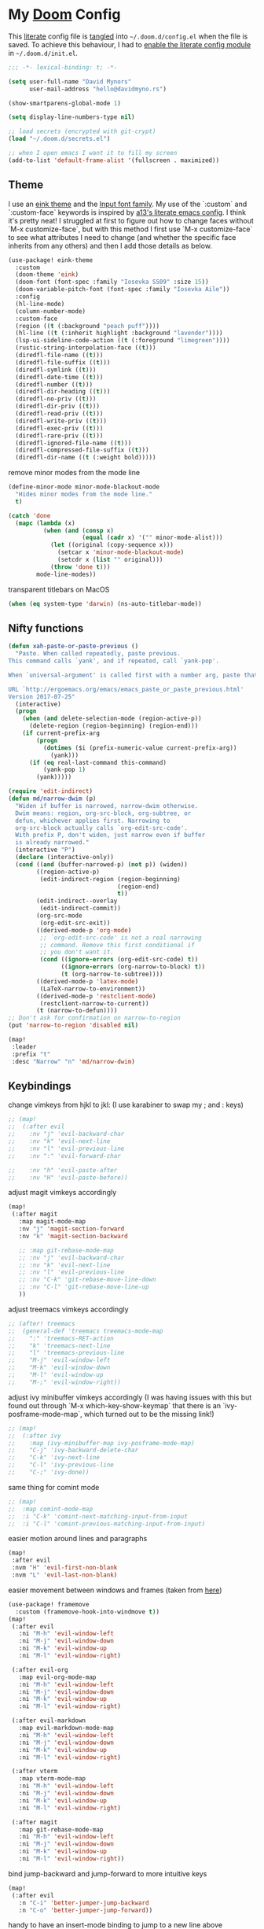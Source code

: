 * My [[https://github.com/hlissner/doom-emacs][Doom]] Config
This [[https://en.wikipedia.org/wiki/Literate_programming][literate]] config file is [[https://orgmode.org/manual/Extracting-source-code.html][tangled]] into =~/.doom.d/config.el= when the file is
saved. To achieve this behaviour, I had to [[https://github.com/idmyn/dotfiles/commit/42ea6a64575565c1e9c9807e359d80161ab8fb91][enable the literate config module]] in
=~/.doom.d/init.el=.

#+BEGIN_SRC emacs-lisp
;;; -*- lexical-binding: t; -*-

(setq user-full-name "David Mynors"
      user-mail-address "hello@davidmyno.rs")

(show-smartparens-global-mode 1)

(setq display-line-numbers-type nil)

;; load secrets (encrypted with git-crypt)
(load "~/.doom.d/secrets.el")

;; when I open emacs I want it to fill my screen
(add-to-list 'default-frame-alist '(fullscreen . maximized))
#+END_SRC

** Theme
I use an [[https://github.com/maio/eink-emacs][eink theme]] and the [[https://input.fontbureau.com][Input font family]]. My use of the `:custom` and
`:custom-face` keywords is inspired by [[https://github.com/a13/emacs.d][a13's literate emacs config]]. I think it's
pretty neat! I struggled at first to figure out how to change faces without `M-x
customize-face`, but with this method I first use `M-x customize-face` to see
what attributes I need to change (and whether the specific face inherits from
any others) and then I add those details as below.
#+BEGIN_SRC emacs-lisp
(use-package! eink-theme
  :custom
  (doom-theme 'eink)
  (doom-font (font-spec :family "Iosevka SS09" :size 15))
  (doom-variable-pitch-font (font-spec :family "Iosevka Aile"))
  :config
  (hl-line-mode)
  (column-number-mode)
  :custom-face
  (region ((t (:background "peach puff"))))
  (hl-line ((t (:inherit highlight :background "lavender"))))
  (lsp-ui-sideline-code-action ((t (:foreground "limegreen"))))
  (rustic-string-interpolation-face ((t)))
  (diredfl-file-name ((t)))
  (diredfl-file-suffix ((t)))
  (diredfl-symlink ((t)))
  (diredfl-date-time ((t)))
  (diredfl-number ((t)))
  (diredfl-dir-heading ((t)))
  (diredfl-no-priv ((t)))
  (diredfl-dir-priv ((t)))
  (diredfl-read-priv ((t)))
  (diredfl-write-priv ((t)))
  (diredfl-exec-priv ((t)))
  (diredfl-rare-priv ((t)))
  (diredfl-ignored-file-name ((t)))
  (diredfl-compressed-file-suffix ((t)))
  (diredfl-dir-name ((t (:weight bold)))))
#+END_SRC
remove minor modes from the mode line
#+BEGIN_SRC emacs-lisp
(define-minor-mode minor-mode-blackout-mode
  "Hides minor modes from the mode line."
  t)

(catch 'done
  (mapc (lambda (x)
          (when (and (consp x)
                     (equal (cadr x) '("" minor-mode-alist)))
            (let ((original (copy-sequence x)))
              (setcar x 'minor-mode-blackout-mode)
              (setcdr x (list "" original)))
            (throw 'done t)))
        mode-line-modes))
#+END_SRC
transparent titlebars on MacOS
#+BEGIN_SRC emacs-lisp
(when (eq system-type 'darwin) (ns-auto-titlebar-mode))
#+END_SRC

** Nifty functions
#+BEGIN_SRC emacs-lisp
(defun xah-paste-or-paste-previous ()
  "Paste. When called repeatedly, paste previous.
This command calls `yank', and if repeated, call `yank-pop'.

When `universal-argument' is called first with a number arg, paste that many times.

URL `http://ergoemacs.org/emacs/emacs_paste_or_paste_previous.html'
Version 2017-07-25"
  (interactive)
  (progn
    (when (and delete-selection-mode (region-active-p))
      (delete-region (region-beginning) (region-end)))
    (if current-prefix-arg
        (progn
          (dotimes ($i (prefix-numeric-value current-prefix-arg))
            (yank)))
      (if (eq real-last-command this-command)
          (yank-pop 1)
        (yank)))))

(require 'edit-indirect)
(defun md/narrow-dwim (p)
  "Widen if buffer is narrowed, narrow-dwim otherwise.
  Dwim means: region, org-src-block, org-subtree, or
  defun, whichever applies first. Narrowing to
  org-src-block actually calls `org-edit-src-code'.
  With prefix P, don't widen, just narrow even if buffer
  is already narrowed."
  (interactive "P")
  (declare (interactive-only))
  (cond ((and (buffer-narrowed-p) (not p)) (widen))
        ((region-active-p)
         (edit-indirect-region (region-beginning)
                               (region-end)
                               t))
        (edit-indirect--overlay
         (edit-indirect-commit))
        (org-src-mode
         (org-edit-src-exit))
        ((derived-mode-p 'org-mode)
         ;; `org-edit-src-code' is not a real narrowing
         ;; command. Remove this first conditional if
         ;; you don't want it.
         (cond ((ignore-errors (org-edit-src-code) t))
               ((ignore-errors (org-narrow-to-block) t))
               (t (org-narrow-to-subtree))))
        ((derived-mode-p 'latex-mode)
         (LaTeX-narrow-to-environment))
        ((derived-mode-p 'restclient-mode)
         (restclient-narrow-to-current))
        (t (narrow-to-defun))))
;; Don't ask for confirmation on narrow-to-region
(put 'narrow-to-region 'disabled nil)

(map!
 :leader
 :prefix "t"
 :desc "Narrow" "n" 'md/narrow-dwim)
#+END_SRC

** Keybindings
change vimkeys from hjkl to jkl: (I use karabiner to swap my ; and : keys)
#+BEGIN_SRC emacs-lisp
;; (map!
;;  (:after evil
;;    :nv "j" 'evil-backward-char
;;    :nv "k" 'evil-next-line
;;    :nv "l" 'evil-previous-line
;;    :nv ":" 'evil-forward-char

;;    :nv "h" 'evil-paste-after
;;    :nv "H" 'evil-paste-before))
#+END_SRC
adjust magit vimkeys accordingly
#+BEGIN_SRC emacs-lisp
(map!
 (:after magit
   :map magit-mode-map
   :nv "j" 'magit-section-forward
   :nv "k" 'magit-section-backward

   ;; :map git-rebase-mode-map
   ;; :nv "j" 'evil-backward-char
   ;; :nv "k" 'evil-next-line
   ;; :nv "l" 'evil-previous-line
   ;; :nv "C-k" 'git-rebase-move-line-down
   ;; :nv "C-l" 'git-rebase-move-line-up
   ))
#+END_SRC
adjust treemacs vimkeys accordingly
#+BEGIN_SRC emacs-lisp
;; (after! treemacs
;;  (general-def 'treemacs treemacs-mode-map
;;    ":" 'treemacs-RET-action
;;    "k" 'treemacs-next-line
;;    "l" 'treemacs-previous-line
;;    "M-j" 'evil-window-left
;;    "M-k" 'evil-window-down
;;    "M-l" 'evil-window-up
;;    "M-;" 'evil-window-right))
#+END_SRC
adjust ivy minibuffer vimkeys accordingly (I was having issues with this but
found out through `M-x which-key-show-keymap` that there is an
`ivy-posframe-mode-map`, which turned out to be the missing link!)
#+BEGIN_SRC emacs-lisp
;; (map!
;;  (:after ivy
;;    :map (ivy-minibuffer-map ivy-posframe-mode-map)
;;    "C-j" 'ivy-backward-delete-char
;;    "C-k" 'ivy-next-line
;;    "C-l" 'ivy-previous-line
;;    "C-;" 'ivy-done))
#+END_SRC
same thing for comint mode
#+BEGIN_SRC emacs-lisp
;; (map!
;;  :map comint-mode-map
;;  :i "C-k" 'comint-next-matching-input-from-input
;;  :i "C-l" 'comint-previous-matching-input-from-input)
#+END_SRC
easier motion around lines and paragraphs
#+BEGIN_SRC emacs-lisp
(map!
 :after evil
 :nvm "H" 'evil-first-non-blank
 :nvm "L" 'evil-last-non-blank)
#+END_SRC
easier movement between windows and frames (taken from [[https://github.com/Brettm12345/doom-emacs-literate-config/blob/master/config.org#easy-window-navigation][here]])
#+BEGIN_SRC emacs-lisp
(use-package! framemove
  :custom (framemove-hook-into-windmove t))
(map!
 (:after evil
   :ni "M-h" 'evil-window-left
   :ni "M-j" 'evil-window-down
   :ni "M-k" 'evil-window-up
   :ni "M-l" 'evil-window-right)

 (:after evil-org
   :map evil-org-mode-map
   :ni "M-h" 'evil-window-left
   :ni "M-j" 'evil-window-down
   :ni "M-k" 'evil-window-up
   :ni "M-l" 'evil-window-right)

 (:after evil-markdown
   :map evil-markdown-mode-map
   :ni "M-h" 'evil-window-left
   :ni "M-j" 'evil-window-down
   :ni "M-k" 'evil-window-up
   :ni "M-l" 'evil-window-right)

 (:after vterm
   :map vterm-mode-map
   :ni "M-h" 'evil-window-left
   :ni "M-j" 'evil-window-down
   :ni "M-k" 'evil-window-up
   :ni "M-l" 'evil-window-right)

 (:after magit
   :map git-rebase-mode-map
   :ni "M-h" 'evil-window-left
   :ni "M-j" 'evil-window-down
   :ni "M-k" 'evil-window-up
   :ni "M-l" 'evil-window-right))
#+END_SRC
bind jump-backward and jump-forward to more intuitive keys
#+BEGIN_SRC emacs-lisp
(map!
 (:after evil
   :n "C-i" 'better-jumper-jump-backward
   :n "C-o" 'better-jumper-jump-forward))
#+END_SRC
handy to have an insert-mode binding to jump to a new line above
#+BEGIN_SRC emacs-lisp
(map!
 (:after evil
   :i "C-o" '+default/newline-above))
#+END_SRC
restore original emacs binding for paste, `save-buffer`, `delete-char`
#+BEGIN_SRC emacs-lisp
(map!
 (:after evil
   :map global-map
   :i "C-y" 'xah-paste-or-paste-previous
   :i "C-d" 'delete-char
   :i "C-x C-s" 'save-buffer)

 (:after evil-org
   :map evil-org-mode-map
   :i "C-d" 'delete-char))
#+END_SRC
only use text-scale-increase and text-scale-decrease to change font size (bound by default
to C-- and C-=)
#+BEGIN_SRC emacs-lisp
(map!
 "s--" 'text-scale-decrease
 "s-=" 'text-scale-increase)
#+END_SRC
fix "#" input on UK MacBook keyboard
#+BEGIN_SRC emacs-lisp
(cond
 ((string-equal system-type "darwin")
  (progn
    (map!
     "M-3" (lambda () (interactive) (insert "#")))
    )))
#+END_SRC

** Evil
tweak a couple of evil behaviours
#+BEGIN_SRC emacs-lisp
(after! evil
  (setq evil-insert-state-map (make-sparse-keymap)) ; emacs bindings in evil insert state
  (define-key evil-insert-state-map (kbd "<escape>") 'evil-normal-state)
  (setq evil-split-window-below t)
  (setq evil-vsplit-window-right t)
  (setq evil-insert-state-message nil)
  (setq +evil-want-o/O-to-continue-comments nil)
  (advice-remove #'newline-and-indent #'+default--newline-indent-and-continue-comments-a))
#+END_SRC
evil-multiedit bindings
#+BEGIN_SRC emacs-lisp
(map!
 :after evil
 :n "C-j" 'evil-multiedit-match-symbol-and-next
 :n "C-k" 'evil-multiedit-match-symbol-and-prev)
#+END_SRC
unbind evil-surround from S
#+BEGIN_SRC emacs-lisp
(map!
 :after evil
 :map evil-surround-mode-map
 :v "S" 'evil-snipe-S)
#+END_SRC
Make "ciq" operate with the nearest quotes of any type on the same line in evil normal mode
source: https://discord.com/channels/406534637242810369/695450585758957609/759868990909841438
#+BEGIN_SRC emacs-lisp
(after! evil
  (require 'evil-textobj-anyblock)
  (evil-define-text-object my-evil-textobj-anyblock-inner-quote
    (count &optional beg end type)
    "Select the closest outer quote."
    (let ((evil-textobj-anyblock-blocks
           '(("'" . "'")
             ("\"" . "\"")
             ("`" . "`")
             ("“" . "”"))))
      (evil-textobj-anyblock--make-textobj beg end type count nil)))

  (evil-define-text-object my-evil-textobj-anyblock-a-quote
    (count &optional beg end type)
    "Select the closest outer quote."
    (let ((evil-textobj-anyblock-blocks
           '(("'" . "'")
             ("\"" . "\"")
             ("`" . "`")
             ("“" . "”"))))
      (evil-textobj-anyblock--make-textobj beg end type count t)))

  (define-key evil-inner-text-objects-map "q" 'my-evil-textobj-anyblock-inner-quote)
  (define-key evil-outer-text-objects-map "q" 'my-evil-textobj-anyblock-a-quote))
#+END_SRC
** Search
*** Ivy
instruct ivy-posframe to appear right under cursor with no border
#+BEGIN_SRC emacs-lisp
(after! ivy-posframe
    (setq ivy-posframe-display-functions-alist '((t . ivy-posframe-display-at-point)))
    (setq ivy-posframe-border-width 0))
#+END_SRC
exceptions to the fuzzy search rule set in init.el
#+BEGIN_SRC emacs-lisp
(after! ivy
  (setq ivy-re-builders-alist
        '((counsel-imenu . ivy--regex-plus)
          (t . ivy--regex-fuzzy))))
#+END_SRC
add some rules to exclude buffers from search
#+BEGIN_SRC emacs-lisp
(after! ivy
  ;; I don't want to see dired or magit buffers
        (push (lambda (buffer)
          (with-current-buffer buffer
            (-any? #'derived-mode-p '(dired-mode magit-mode)))) ivy-ignore-buffers)

  ;; I don't want to see auxiliary buffers
  (dolist (regexp '("^\\*"))
    (push regexp ivy-ignore-buffers)))
#+END_SRC
*** Ripgrep
adjust the size of the deadgrep buffer, give it a sensible keybinding, and use projectile root
#+BEGIN_SRC emacs-lisp
(set-popup-rule! "^\\*deadgrep" :size 0.4)
(map!
 :leader
 :prefix "s"
 :desc "Search project" "p" 'deadgrep)

(after! deadgrep
  (defun deadgrep--project-root ()
    "Guess the project root of the given FILE-PATH."
    (let ((root default-directory)
          (project (projectile-project-root)))
      (when project
        (setq root project))
      (when root
        (deadgrep--lookup-override root)))))
#+END_SRC
*** Dash
#+BEGIN_SRC emacs-lisp
(map! :n "D" 'dash-at-point)
#+END_SRC
** Company
I tend to find the company auto-complete popup quite intrusive, so I disable it
globally. I do occasionaly find it useful, though, so I have a toggle mapped to
"SPC t c".
#+BEGIN_SRC emacs-lisp
(global-company-mode -1)
(after! company
  (add-to-list 'company-global-modes 'sh-mode t)
  (add-to-list 'company-global-modes 'eshell-mode t)
  (add-to-list 'company-global-modes 'js2-mode t)
  (add-to-list 'company-global-modes 'org-mode t)
  (add-to-list 'company-global-modes 'markdown-mode t))

(setq company-idle-delay 0)

(map! :leader
        :prefix "t"
        :desc "Company" "c" 'company-mode)
#+END_SRC
** Eldoc
I want to eldoc disabled in most modes
#+BEGIN_SRC emacs-lisp
(global-eldoc-mode -1)
(remove-hook 'org-mode-hook #'org-eldoc-load)
#+END_SRC
** Org
#+BEGIN_SRC emacs-lisp
(setq org-directory "~/Dropbox/org")
(setq org-imenu-depth 10)
#+END_SRC
*** Keybindings
#+BEGIN_SRC emacs-lisp
(map!
 :after evil-org
 :map evil-org-mode-map
 :ni "C-h" 'org-metaleft
 :ni "C-l" 'org-metaright)
#+END_SRC
** Eshell
*** Keybindings
adjust history navigation bindings to match my adjusted vimkeys, and add
bindings to move between windows
#+BEGIN_SRC emacs-lisp
(defun eshell-setup-keys() ; implementation inspired by evil-collection
  "Set up `evil' bindings for `eshell'."
  (map!
   :map eshell-mode-map
   :i "C-j" 'eshell-next-matching-input-from-input
   :i "C-k" 'eshell-previous-matching-input-from-input
   ;:i "C-;" 'eshell-send-input

   :ni "M-h" 'evil-window-left
   :ni "M-j" 'evil-window-down
   :ni "M-k" 'evil-window-up
   :ni "M-l" 'evil-window-right))
(add-hook 'eshell-first-time-mode-hook 'eshell-setup-keys)
#+END_SRC
*** Aliases
#+BEGIN_SRC emacs-lisp
(set-eshell-alias!
 "e" "find-file $1"
 "git" "hub $*"
 "doom" "~/.emacs.d/bin/doom $1")
#+END_SRC
*** eshell-z
[[https://github.com/xuchunyang/eshell-z][eshell-z]] is an emacs port of [[https://github.com/rupa/z][z]], which "keeps track of where you’ve been and how
many commands you invoke there, and provides a convenient way to jump to the
directories you actually use". I also have [[https://github.com/idmyn/dotfiles/blob/53fc9e60f8b9eeafce3fa36df88dfd3424d30198/shell/.zsh_plugins.txt#L1][it]] [[https://github.com/idmyn/dotfiles/blob/53fc9e60f8b9eeafce3fa36df88dfd3424d30198/shell/.zshrc#L10][installed]] in my zsh config (via
[[https://getantibody.github.io][antibody]]) and both installations share the same data file, which is pretty
sweet. I had it configured here but later found out that it's already [[https://github.com/hlissner/doom-emacs/blob/f3a75004e07b847c7d0efc8b38885297a081a828/modules/term/eshell/config.el#L172][included
in doom]] by default!
*** Other settings
tell CLI applications that it's ok to dump really long output into the buffer
#+BEGIN_SRC emacs-lisp
(setenv "PAGER" "cat")
#+END_SRC

** Dired
#+BEGIN_SRC emacs-lisp
(map!
 :leader
 :prefix "f"
 :desc "Browse files" "d" 'dired-jump)

(after! dired
  (add-hook 'dired-mode-hook #'dired-show-readme-mode)

  (map!
   :map dired-mode-map
   :n "h" 'dired-up-directory
   :n "j" 'dired-next-line
   :n "k" 'dired-previous-line
   :n "l" 'dired-find-file

   :n "/" 'dired-narrow
   :n "r" 'revert-buffer

   :n "g" 'dired-git-info-mode
   :n "W" 'wdired-change-to-wdired-mode))
#+END_SRC
** Olivetti
[[https://github.com/rnkn/olivetti][Olivetti]] is "a simple Emacs minor mode for a nice writing environment".
#+BEGIN_SRC emacs-lisp
(map!
 :leader
 :prefix "t"
 :desc "Olivetti" "o" 'olivetti-mode)
(setq olivetti-body-width 85)
(add-hook 'olivetti-mode-hook (lambda () (markdown-toggle-url-hiding 1)))
#+END_SRC
** Ebuku
set the path to my [[https://github.com/jarun/buku][buku]] bookmarks
#+BEGIN_SRC emacs-lisp
(setq ebuku-db-path "~/Dropbox/System/bookmarks.db")
#+END_SRC
** JavaScript
Use two spaces for indentation
#+BEGIN_SRC emacs-lisp
(after! js2-mode
  (setq js2-basic-offset 2)
  (require 'prettier-js)

  (map!
   :map js2-mode-map
   :ni "C-c i" 'js-doc-insert-function-doc))
#+END_SRC
configure flycheck to use eslint
#+BEGIN_SRC emacs-lisp
(after! flycheck
  (add-to-list 'flycheck-disabled-checkers 'javascript-jshint)
  (add-to-list 'flycheck-disabled-checkers 'javascript-standard)
  (add-to-list 'flycheck-disabled-checkers 'lsp-ui)
  (setq flycheck-javascript-eslint-executable "eslint_d"))
#+END_SRC
** Web (& Svelte)
some web-mode config
#+BEGIN_SRC emacs-lisp
(setq css-indent-offset 2)
(add-hook 'css-mode-hook (lambda () (flycheck-mode -1)))

(use-package! web-mode
  :mode "\\.svelte\\'"
  :config (after! flycheck (flycheck-add-mode 'javascript-eslint 'web-mode))
  :custom
  (web-mode-enable-current-element-highlight t)
  (web-mode-markup-indent-offset 2)
  (web-mode-css-indent-offset 2)
  (web-mode-style-padding 0)
  (web-mode-code-indent-offset 2)
  (web-mode-script-padding 0))

(map!
   :after web-mode
   :map web-mode-map
   :i "M-/" 'dabbrev-expand)
#+END_SRC

** Markdown & Org
set the =grip-binary-path= for [[https://github.com/seagle0128/grip-mode][grip-mode]], fix some keybinds
#+BEGIN_SRC emacs-lisp
(setq grip-binary-path "/usr/local/bin/grip")

(map!
 (:after markdown-mode
   :map evil-markdown-mode-map
   :i "C-d" 'delete-char
   :ni "C-;" 'self-insert-command))
#+END_SRC
** Common Lisp
#+BEGIN_SRC emacs-lisp
(map!
 (:after sly
   :map sly-mrepl-mode-map
   :i "C-j" 'sly-mrepl-next-input-or-button
   :i "C-k" 'sly-mrepl-previous-input-or-button))
#+END_SRC
** Kubernetes
#+BEGIN_SRC emacs-lisp
(set-popup-rule! "^\\*kubernetes" :ignore t)
 (use-package kubernetes-evil
   :config
   (define-key global-map (kbd "M-h") 'evil-window-left)
   (define-key global-map (kbd "M-j") 'evil-window-down)
   (define-key global-map (kbd "M-k") 'evil-window-up)
   (define-key global-map (kbd "M-l") 'evil-window-right))
#+END_SRC
